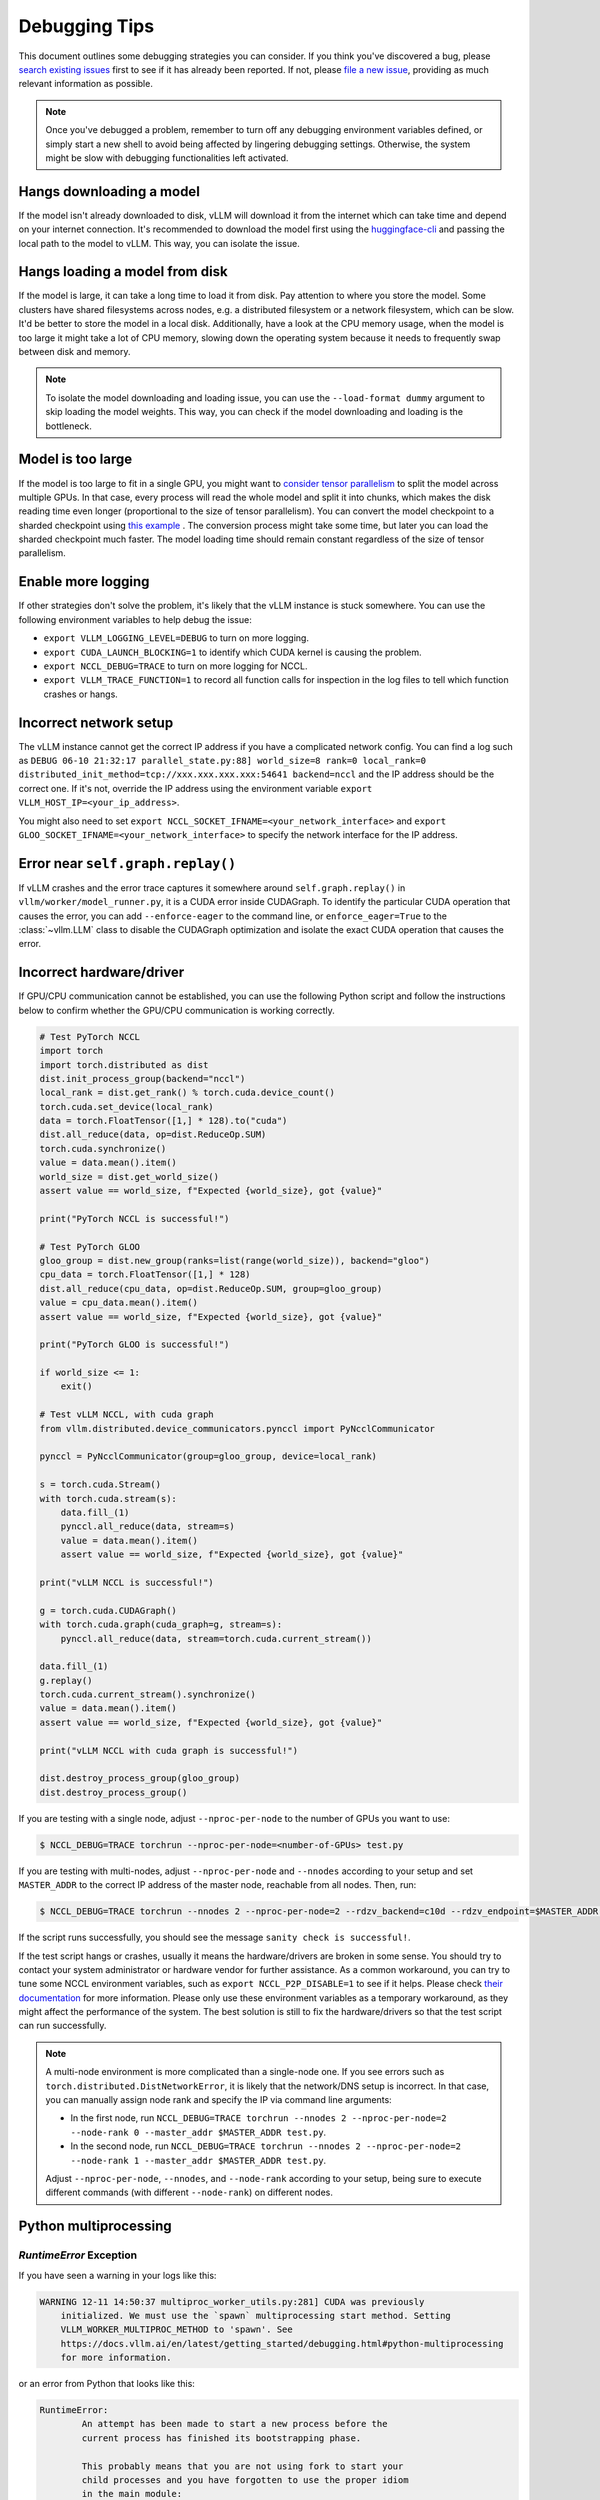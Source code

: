 .. _debugging:

===============
Debugging Tips
===============

This document outlines some debugging strategies you can consider. If you think you've discovered a bug, please `search existing issues <https://github.com/vllm-project/vllm/issues?q=is%3Aissue>`_ first to see if it has already been reported. If not, please `file a new issue <https://github.com/vllm-project/vllm/issues/new/choose>`_, providing as much relevant information as possible.

.. note::

    Once you've debugged a problem, remember to turn off any debugging environment variables defined, or simply start a new shell to avoid being affected by lingering debugging settings. Otherwise, the system might be slow with debugging functionalities left activated.

Hangs downloading a model 
----------------------------------------
If the model isn't already downloaded to disk, vLLM will download it from the internet which can take time and depend on your internet connection. 
It's recommended to download the model first using the `huggingface-cli <https://huggingface.co/docs/huggingface_hub/en/guides/cli>`_ and passing the local path to the model to vLLM. This way, you can isolate the issue.

Hangs loading a model from disk
----------------------------------------
If the model is large, it can take a long time to load it from disk. Pay attention to where you store the model. Some clusters have shared filesystems across nodes, e.g. a distributed filesystem or a network filesystem, which can be slow. 
It'd be better to store the model in a local disk. Additionally, have a look at the CPU memory usage, when the model is too large it might take a lot of CPU memory, slowing down the operating system because it needs to frequently swap between disk and memory.

.. note::

    To isolate the model downloading and loading issue, you can use the ``--load-format dummy`` argument to skip loading the model weights. This way, you can check if the model downloading and loading is the bottleneck.

Model is too large
----------------------------------------
If the model is too large to fit in a single GPU, you might want to `consider tensor parallelism <https://docs.vllm.ai/en/latest/serving/distributed_serving.html#distributed-inference-and-serving>`_ to split the model across multiple GPUs. In that case, every process will read the whole model and split it into chunks, which makes the disk reading time even longer (proportional to the size of tensor parallelism). You can convert the model checkpoint to a sharded checkpoint using `this example <https://docs.vllm.ai/en/latest/getting_started/examples/save_sharded_state.html>`_ . The conversion process might take some time, but later you can load the sharded checkpoint much faster. The model loading time should remain constant regardless of the size of tensor parallelism.

Enable more logging 
----------------------------------------
If other strategies don't solve the problem, it's likely that the vLLM instance is stuck somewhere. You can use the following environment variables to help debug the issue:

- ``export VLLM_LOGGING_LEVEL=DEBUG`` to turn on more logging.
- ``export CUDA_LAUNCH_BLOCKING=1`` to identify which CUDA kernel is causing the problem.
- ``export NCCL_DEBUG=TRACE`` to turn on more logging for NCCL.
- ``export VLLM_TRACE_FUNCTION=1`` to record all function calls for inspection in the log files to tell which function crashes or hangs.

Incorrect network setup
----------------------------------------
The vLLM instance cannot get the correct IP address if you have a complicated network config. You can find a log such as ``DEBUG 06-10 21:32:17 parallel_state.py:88] world_size=8 rank=0 local_rank=0 distributed_init_method=tcp://xxx.xxx.xxx.xxx:54641 backend=nccl`` and the IP address should be the correct one. 
If it's not, override the IP address using the environment variable ``export VLLM_HOST_IP=<your_ip_address>``. 

You might also need to set ``export NCCL_SOCKET_IFNAME=<your_network_interface>`` and ``export GLOO_SOCKET_IFNAME=<your_network_interface>`` to specify the network interface for the IP address.

Error near ``self.graph.replay()`` 
----------------------------------------
If vLLM crashes and the error trace captures it somewhere around ``self.graph.replay()`` in ``vllm/worker/model_runner.py``, it is a CUDA error inside CUDAGraph. 
To identify the particular CUDA operation that causes the error, you can add ``--enforce-eager`` to the command line, or ``enforce_eager=True`` to the :class:`~vllm.LLM` class to disable the CUDAGraph optimization and isolate the exact CUDA operation that causes the error.

Incorrect hardware/driver
----------------------------------------
If GPU/CPU communication cannot be established, you can use the following Python script and follow the instructions below to confirm whether the GPU/CPU communication is working correctly.

.. code-block:: python

    # Test PyTorch NCCL
    import torch
    import torch.distributed as dist
    dist.init_process_group(backend="nccl")
    local_rank = dist.get_rank() % torch.cuda.device_count()
    torch.cuda.set_device(local_rank)
    data = torch.FloatTensor([1,] * 128).to("cuda")
    dist.all_reduce(data, op=dist.ReduceOp.SUM)
    torch.cuda.synchronize()
    value = data.mean().item()
    world_size = dist.get_world_size()
    assert value == world_size, f"Expected {world_size}, got {value}"

    print("PyTorch NCCL is successful!")

    # Test PyTorch GLOO
    gloo_group = dist.new_group(ranks=list(range(world_size)), backend="gloo")
    cpu_data = torch.FloatTensor([1,] * 128)
    dist.all_reduce(cpu_data, op=dist.ReduceOp.SUM, group=gloo_group)
    value = cpu_data.mean().item()
    assert value == world_size, f"Expected {world_size}, got {value}"

    print("PyTorch GLOO is successful!")

    if world_size <= 1:
        exit()

    # Test vLLM NCCL, with cuda graph
    from vllm.distributed.device_communicators.pynccl import PyNcclCommunicator

    pynccl = PyNcclCommunicator(group=gloo_group, device=local_rank)

    s = torch.cuda.Stream()
    with torch.cuda.stream(s):
        data.fill_(1)
        pynccl.all_reduce(data, stream=s)
        value = data.mean().item()
        assert value == world_size, f"Expected {world_size}, got {value}"

    print("vLLM NCCL is successful!")

    g = torch.cuda.CUDAGraph()
    with torch.cuda.graph(cuda_graph=g, stream=s):
        pynccl.all_reduce(data, stream=torch.cuda.current_stream())

    data.fill_(1)
    g.replay()
    torch.cuda.current_stream().synchronize()
    value = data.mean().item()
    assert value == world_size, f"Expected {world_size}, got {value}"

    print("vLLM NCCL with cuda graph is successful!")

    dist.destroy_process_group(gloo_group)
    dist.destroy_process_group()

If you are testing with a single node, adjust ``--nproc-per-node`` to the number of GPUs you want to use:

.. code-block:: console

    $ NCCL_DEBUG=TRACE torchrun --nproc-per-node=<number-of-GPUs> test.py

If you are testing with multi-nodes, adjust ``--nproc-per-node`` and ``--nnodes`` according to your setup and set ``MASTER_ADDR`` to the correct IP address of the master node, reachable from all nodes. Then, run:

.. code-block:: console

    $ NCCL_DEBUG=TRACE torchrun --nnodes 2 --nproc-per-node=2 --rdzv_backend=c10d --rdzv_endpoint=$MASTER_ADDR test.py

If the script runs successfully, you should see the message ``sanity check is successful!``.

If the test script hangs or crashes, usually it means the hardware/drivers are broken in some sense. You should try to contact your system administrator or hardware vendor for further assistance. As a common workaround, you can try to tune some NCCL environment variables, such as ``export NCCL_P2P_DISABLE=1`` to see if it helps. Please check `their documentation <https://docs.nvidia.com/deeplearning/nccl/user-guide/docs/env.html>`__ for more information. Please only use these environment variables as a temporary workaround, as they might affect the performance of the system. The best solution is still to fix the hardware/drivers so that the test script can run successfully.

.. note::

    A multi-node environment is more complicated than a single-node one. If you see errors such as ``torch.distributed.DistNetworkError``, it is likely that the network/DNS setup is incorrect. In that case, you can manually assign node rank and specify the IP via command line arguments:

    - In the first node, run ``NCCL_DEBUG=TRACE torchrun --nnodes 2 --nproc-per-node=2 --node-rank 0 --master_addr $MASTER_ADDR test.py``.
    - In the second node, run ``NCCL_DEBUG=TRACE torchrun --nnodes 2 --nproc-per-node=2 --node-rank 1 --master_addr $MASTER_ADDR test.py``.

    Adjust ``--nproc-per-node``, ``--nnodes``, and ``--node-rank`` according to your setup, being sure to execute different commands (with different ``--node-rank``) on different nodes.

Python multiprocessing
----------------------

`RuntimeError` Exception
^^^^^^^^^^^^^^^^^^^^^^^^

If you have seen a warning in your logs like this:

.. code-block:: console

    WARNING 12-11 14:50:37 multiproc_worker_utils.py:281] CUDA was previously
        initialized. We must use the `spawn` multiprocessing start method. Setting
        VLLM_WORKER_MULTIPROC_METHOD to 'spawn'. See
        https://docs.vllm.ai/en/latest/getting_started/debugging.html#python-multiprocessing
        for more information.

or an error from Python that looks like this:

.. code-block:: console

    RuntimeError:
            An attempt has been made to start a new process before the
            current process has finished its bootstrapping phase.

            This probably means that you are not using fork to start your
            child processes and you have forgotten to use the proper idiom
            in the main module:

                if __name__ == '__main__':
                    freeze_support()
                    ...

            The "freeze_support()" line can be omitted if the program
            is not going to be frozen to produce an executable.

            To fix this issue, refer to the "Safe importing of main module"
            section in https://docs.python.org/3/library/multiprocessing.html

then you must update your Python code to guard usage of ``vllm`` behind a ``if
__name__ == '__main__':`` block. For example, instead of this:

.. code-block:: python

    import vllm

    llm = vllm.LLM(...)

try this instead:

.. code-block:: python

    if __name__ == '__main__':
        import vllm

        llm = vllm.LLM(...)

Known Issues
----------------------------------------
- In ``v0.5.2``, ``v0.5.3``, and ``v0.5.3.post1``, there is a bug caused by `zmq <https://github.com/zeromq/pyzmq/issues/2000>`_ , which can occasionally cause vLLM to hang depending on the machine configuration. The solution is to upgrade to the latest version of ``vllm`` to include the `fix <https://github.com/vllm-project/vllm/pull/6759>`_.
